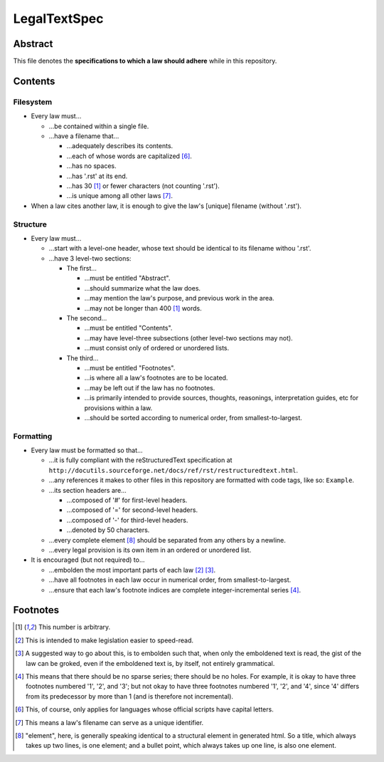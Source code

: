 LegalTextSpec
############################################################

Abstract
============================================================

This file denotes the **specifications to which a law should adhere** while in this repository.

Contents
============================================================

Filesystem
------------------------------------------------------------

- Every law must…

  - …be contained within a single file.

  - …have a filename that…

    - …adequately describes its contents.

    - …each of whose words are capitalized [6]_.

    - …has no spaces.

    - …has '.rst' at its end.

    - …has 30 [1]_ or fewer characters (not counting '.rst').

    - …is unique among all other laws [7]_.

- When a law cites another law, it is enough to give the law's [unique] filename (without '.rst').

Structure
------------------------------------------------------------

- Every law must…

  - …start with a level-one header, whose text should be identical to its filename withou '.rst'.

  - …have 3 level-two sections:

    - The first…

      - …must be entitled "Abstract".

      - …should summarize what the law does.

      - …may mention the law's purpose, and previous work in the area.

      - …may not be longer than 400 [1]_ words.

    - The second…

      - …must be entitled "Contents".

      - …may have level-three subsections (other level-two sections may not).

      - …must consist only of ordered or unordered lists.

    - The third…

      - …must be entitled "Footnotes".

      - …is where all a law's footnotes are to be located.

      - …may be left out if the law has no footnotes.

      - …is primarily intended to provide sources, thoughts, reasonings, interpretation guides, etc for provisions within a law.

      - …should be sorted according to numerical order, from smallest-to-largest.

Formatting
------------------------------------------------------------

- Every law must be formatted so that…

  - …it is fully compliant with the reStructuredText specification at ``http://docutils.sourceforge.net/docs/ref/rst/restructuredtext.html``.

  - …any references it makes to other files in this repository are formatted with code tags, like so:  ``Example``.

  - …its section headers are…

    - …composed of '#' for first-level headers.

    - …composed of '=' for second-level headers.

    - …composed of '-' for third-level headers.

    - …denoted by 50 characters.

  - …every complete element [8]_ should be separated from any others by a newline.

  - …every legal provision is its own item in an ordered or unordered list.

- It is encouraged (but not required) to…

  - …embolden the most important parts of each law [2]_ [3]_.

  - …have all footnotes in each law occur in numerical order, from smallest-to-largest.

  - …ensure that each law's footnote indices are complete integer-incremental series [4]_.

Footnotes
============================================================

.. [1]  This number is arbitrary.

.. [2]  This is intended to make legislation easier to speed-read.

.. [3]  A suggested way to go about this, is to embolden such that, when only the emboldened text is read, the gist of the law can be groked, even if the emboldened text is, by itself, not entirely grammatical.

.. [4]  This means that there should be no sparse series;  there should be no holes.  For example, it is okay to have three footnotes numbered '1', '2', and '3';  but not okay to have three footnotes numbered '1', '2', and '4', since '4' differs from its predecessor by more than 1 (and is therefore not incremental).

.. [6]  This, of course, only applies for languages whose official scripts have capital letters.

.. [7]  This means a law's filename can serve as a unique identifier.

.. [8]  "element", here, is generally speaking identical to a structural element in generated html.  So a title, which always takes up two lines, is one element;  and a bullet point, which always takes up one line, is also one element.
